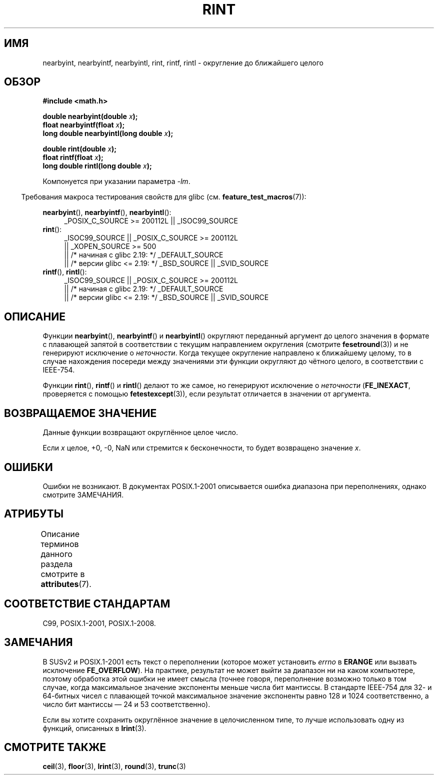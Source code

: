 .\" -*- mode: troff; coding: UTF-8 -*-
.\" Copyright 2001 Andries Brouwer <aeb@cwi.nl>.
.\" and Copyright 2008, Linux Foundation, written by Michael Kerrisk
.\"     <mtk.manpages@gmail.com>
.\"
.\" %%%LICENSE_START(VERBATIM)
.\" Permission is granted to make and distribute verbatim copies of this
.\" manual provided the copyright notice and this permission notice are
.\" preserved on all copies.
.\"
.\" Permission is granted to copy and distribute modified versions of this
.\" manual under the conditions for verbatim copying, provided that the
.\" entire resulting derived work is distributed under the terms of a
.\" permission notice identical to this one.
.\"
.\" Since the Linux kernel and libraries are constantly changing, this
.\" manual page may be incorrect or out-of-date.  The author(s) assume no
.\" responsibility for errors or omissions, or for damages resulting from
.\" the use of the information contained herein.  The author(s) may not
.\" have taken the same level of care in the production of this manual,
.\" which is licensed free of charge, as they might when working
.\" professionally.
.\"
.\" Formatted or processed versions of this manual, if unaccompanied by
.\" the source, must acknowledge the copyright and authors of this work.
.\" %%%LICENSE_END
.\"
.\"*******************************************************************
.\"
.\" This file was generated with po4a. Translate the source file.
.\"
.\"*******************************************************************
.TH RINT 3 2017\-09\-15 "" "Руководство программиста Linux"
.SH ИМЯ
nearbyint, nearbyintf, nearbyintl, rint, rintf, rintl \- округление до
ближайшего целого
.SH ОБЗОР
.nf
\fB#include <math.h>\fP
.PP
\fBdouble nearbyint(double \fP\fIx\fP\fB);\fP
\fBfloat nearbyintf(float \fP\fIx\fP\fB);\fP
\fBlong double nearbyintl(long double \fP\fIx\fP\fB);\fP
.PP
\fBdouble rint(double \fP\fIx\fP\fB);\fP
\fBfloat rintf(float \fP\fIx\fP\fB);\fP
\fBlong double rintl(long double \fP\fIx\fP\fB);\fP
.fi
.PP
Компонуется при указании параметра \fI\-lm\fP.
.PP
.in -4n
Требования макроса тестирования свойств для glibc
(см. \fBfeature_test_macros\fP(7)):
.in
.PP
.ad l
\fBnearbyint\fP(), \fBnearbyintf\fP(), \fBnearbyintl\fP():
.RS 4
_POSIX_C_SOURCE\ >=\ 200112L || _ISOC99_SOURCE
.RE
.br
\fBrint\fP():
.RS 4
.\"    || _XOPEN_SOURCE\ &&\ _XOPEN_SOURCE_EXTENDED
_ISOC99_SOURCE || _POSIX_C_SOURCE\ >=\ 200112L
    || _XOPEN_SOURCE\ >=\ 500
    || /* начиная с glibc 2.19: */ _DEFAULT_SOURCE
    || /* версии glibc <= 2.19: */ _BSD_SOURCE || _SVID_SOURCE
.RE
.br
\fBrintf\fP(), \fBrintl\fP():
.RS 4
_ISOC99_SOURCE || _POSIX_C_SOURCE\ >=\ 200112L
    || /* начиная с glibc 2.19: */ _DEFAULT_SOURCE
    || /* версии glibc <= 2.19: */ _BSD_SOURCE || _SVID_SOURCE
.RE
.ad b
.SH ОПИСАНИЕ
Функции \fBnearbyint\fP(), \fBnearbyintf\fP() и \fBnearbyintl\fP() округляют
переданный аргумент до целого значения в формате с плавающей запятой в
соответствии с текущим направлением округления (смотрите \fBfesetround\fP(3)) и
не генерируют исключение о \fIнеточности\fP. Когда текущее округление
направлено к ближайшему целому, то в случае нахождения посереди между
значениями эти функции округляют до чётного целого, в соответствии с
IEEE\-754.
.PP
Функции \fBrint\fP(), \fBrintf\fP() и \fBrintl\fP() делают то же самое, но генерируют
исключение о \fIнеточности\fP (\fBFE_INEXACT\fP, проверяется с помощью
\fBfetestexcept\fP(3)), если результат отличается в значении от аргумента.
.SH "ВОЗВРАЩАЕМОЕ ЗНАЧЕНИЕ"
Данные функции возвращают округлённое целое число.
.PP
Если \fIx\fP целое, +0, \-0, NaN или стремится к бесконечности, то будет
возвращено значение \fIx\fP.
.SH ОШИБКИ
Ошибки не возникают. В документах POSIX.1\-2001 описывается ошибка диапазона
при переполнениях, однако смотрите ЗАМЕЧАНИЯ.
.SH АТРИБУТЫ
Описание терминов данного раздела смотрите в \fBattributes\fP(7).
.TS
allbox;
lbw26 lb lb
l l l.
Интерфейс	Атрибут	Значение
T{
\fBnearbyint\fP(),
\fBnearbyintf\fP(),
.br
\fBnearbyintl\fP(),
\fBrint\fP(),
.br
\fBrintf\fP(),
\fBrintl\fP()
T}	Безвредность в нитях	MT\-Safe
.TE
.SH "СООТВЕТСТВИЕ СТАНДАРТАМ"
C99, POSIX.1\-2001, POSIX.1\-2008.
.SH ЗАМЕЧАНИЯ
В SUSv2 и POSIX.1\-2001 есть текст о переполнении (которое может установить
\fIerrno\fP в \fBERANGE\fP или вызвать исключение \fBFE_OVERFLOW\fP). На практике,
результат не может выйти за диапазон ни на каком компьютере, поэтому
обработка этой ошибки не имеет смысла (точнее говоря, переполнение возможно
только в том случае, когда максимальное значение экспоненты меньше числа бит
мантиссы. В стандарте IEEE\-754 для 32\- и 64\-битных чисел с плавающей точкой
максимальное значение экспоненты равно 128 и 1024 соответственно, а число
бит мантиссы \(em 24 и 53 соответственно).
.PP
Если вы хотите сохранить округлённое значение в целочисленном типе, то лучше
использовать одну из функций, описанных в \fBlrint\fP(3).
.SH "СМОТРИТЕ ТАКЖЕ"
\fBceil\fP(3), \fBfloor\fP(3), \fBlrint\fP(3), \fBround\fP(3), \fBtrunc\fP(3)
